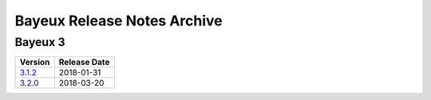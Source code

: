 ============================
Bayeux Release Notes Archive
============================

Bayeux 3
========

======================= ============
Version                 Release Date
======================= ============
3.1.2_                   2018-01-31
3.2.0_                   2018-03-20
======================= ============

.. _3.1.2: release_notes-3.1.2.rst
.. _3.2.0: release_notes-3.2.0.rst
